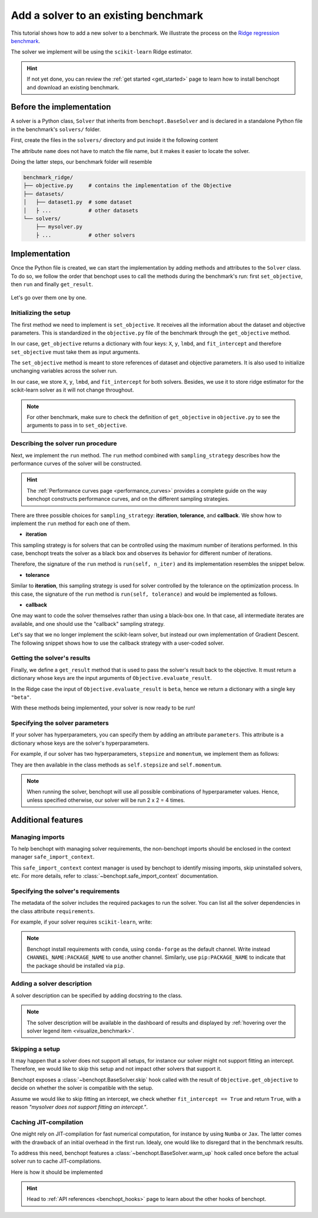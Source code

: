 .. _add_solver:

Add a solver to an existing benchmark
=====================================

This tutorial shows how to add a new solver to a benchmark.
We illustrate the process on the `Ridge regression benchmark <https://github.com/benchopt/benchmark_ridge>`_.

The solver we implement will be using the ``scikit-learn`` Ridge estimator.

.. Hint::
    If not yet done, you can review the :ref:`get started <get_started>` page to learn how to install benchopt and download an existing benchmark.


Before the implementation
-------------------------

A solver is a Python class, ``Solver`` that inherits from ``benchopt.BaseSolver`` and is declared in a standalone Python file in the benchmark's ``solvers/`` folder.

First, create the files in the ``solvers/`` directory and put inside it the following content

.. tab-set::

    .. tab-item:: custom solver

        .. code-block:: python
            :caption: solvers/mysolver.py

            from benchopt import BaseSolver

            class Solver(BaseSolver):
                name = 'mysolver'


The attribute ``name`` does not have to match the file name, but it makes it easier to locate the solver.

Doing the latter steps, our benchmark folder will resemble

.. code-block:: bash

    benchmark_ridge/
    ├── objective.py     # contains the implementation of the Objective
    ├── datasets/
    │   ├── dataset1.py  # some dataset
    │   ├ ...            # other datasets
    └── solvers/
        ├── mysolver.py
        ├ ...            # other solvers


Implementation
--------------

Once the Python file is created, we can start the implementation by adding methods and attributes to the ``Solver`` class.
To do so, we follow the order that benchopt uses to call the methods during the benchmark's run: first ``set_objective``, then ``run`` and finally ``get_result``.

.. figure:: https://raw.githubusercontent.com/benchopt/communication_materials/master/sharedimages/benchopt_schema_dependency.svg
   :align: center
   :width: 90 %

Let's go over them one by one.

Initializing the setup
~~~~~~~~~~~~~~~~~~~~~~

The first method we need to implement is ``set_objective``.
It receives all the information about the dataset and objective parameters.
This is standardized in the ``objective.py`` file of the benchmark through the ``get_objective`` method.

In our case, ``get_objective`` returns a dictionary with four keys: ``X``, ``y``, ``lmbd``, and ``fit_intercept`` and therefore ``set_objective`` must take them as input arguments.

.. code-block:: python
    :caption: objective.py

    from benchopt import BaseObjective

    class Objective(BaseObjective):
        name = "Ridge Regression"
        ...
        def get_objective(self):
            return dict(
                X=self.X, y=self.y,
                lmbd=self.lmbd,
                fit_intercept=self.fit_intercept
            )
        ...

The ``set_objective`` method is meant to store references of dataset and objective parameters.
It is also used to initialize unchanging variables across the solver run.

In our case, we store ``X``, ``y``, ``lmbd``, and ``fit_intercept`` for both solvers.
Besides, we use it to store ridge estimator for the scikit-learn solver as it will not change throughout.


.. tab-set::

    .. tab-item:: custom solver

        .. code-block:: python
            :caption: solvers/mysolver.py

            class Solver(BaseSolver):
                ...
                def set_objective(self, X, y, lmbd, fit_intercept):
                    # store any info needed to run the solver as class attribute.
                    self.X, self.y = X, y
                    self.lmbd = lmbd
                    self.fit_intercept = fit_intercept

                    # declare anything that will be used to run your solver
                ...

    .. tab-item:: scikit-learn

        .. code-block:: python
            :caption: solvers/sklearn.py

            class Solver(BaseSolver):
                ...
                def set_objective(self, X, y, lmbd, fit_intercept):
                    # store any info needed to run the solver as class attribute.
                    self.X, self.y = X, y
                    self.lmbd = lmbd
                    self.fit_intercept = fit_intercept

                    # declare anything that will be used to run your solver
                    self.model = sklearn.linear_model.Ridge(
                        alpha=lmbd, fit_intercept=fit_intercept)
                ...

.. note::
    For other benchmark, make sure to check the definition of ``get_objective`` in ``objective.py`` to see the arguments to pass in to ``set_objective``.

Describing the solver run procedure
~~~~~~~~~~~~~~~~~~~~~~~~~~~~~~~~~~~

Next, we implement the ``run`` method.
The ``run`` method combined with ``sampling_strategy`` describes how the performance curves of the solver will be constructed.

.. hint::

    The :ref:`Performance curves page <performance_curves>` provides a complete guide on the way benchopt constructs performance curves, and on the different sampling strategies.

There are three possible choices for ``sampling_strategy``: **iteration**, **tolerance**, and **callback**.
We show how to implement the ``run`` method for each one of them.

- **iteration**

This sampling strategy is for solvers that can be controlled using the maximum number of iterations performed.
In this case, benchopt treats the solver as a black box and observes its behavior for different number of iterations.

Therefore, the signature of the ``run`` method is ``run(self, n_iter)`` and its implementation resembles the snippet below.

.. code-block:: python
    :caption: solvers/mysolver.py

    class Solver(BaseSolver):
        ...
        sampling_strategy = 'iteration'
        ...

        def run(self, n_iter):
            self.model.max_iter = n_iter # configure sklearn to run for n_iter
            self.model.tol = 0  # make sure sklearn goes until n_iter
            self.model.fit(self.X, self.y)

            # store reference to the solution
            self.beta = self.model.coef_
        ...

- **tolerance**

Similar to **iteration**, this sampling strategy is used for solver controlled by the tolerance on the optimization process.
In this case, the signature of the ``run`` method is ``run(self, tolerance)`` and would be implemented as follows.

.. code-block:: python
    :caption: solvers/mysolver.py

    class Solver(BaseSolver):
        ...
        sampling_strategy = 'tolerance'
        ...

        def run(self, tolerance):
            self.model.tol = tolerance
            self.model.max_iter = int(1e12) # configure sklearn to run until tol is reached
            self.model.fit(self.X, self.y)

            # store reference to the solution
            self.beta = beta
        ...

- **callback**

One may want to code the solver themselves rather than using a black-box one.
In that case, all intermediate iterates are available, and one should use the "callback" sampling strategy.

Let's say that we no longer implement the scikit-learn solver, but instead our own implementation of  Gradient Descent.
The following snippet shows how to use the callback strategy with a user-coded solver.

.. code-block:: python
    :caption: solvers/mysolver.py

    class Solver(BaseSolver):
        ...
        sampling_strategy = 'callback'
        ...

        def run(self, callback):

            while callback():
                # do one iteration of the solver here:
                TODO XXX code GD here
                beta = ...

            # at the end of while loop, store reference to the solution
            self.beta = beta
        ...


Getting the solver's results
~~~~~~~~~~~~~~~~~~~~~~~~~~~~

Finally, we define a ``get_result`` method that is used to pass the solver's result back to the objective.
It must return a dictionary whose keys are the input arguments of ``Objective.evaluate_result``.

In the Ridge case the input of ``Objective.evaluate_result`` is ``beta``, hence we return a dictionary with a single key ``"beta"``.

.. code-block:: python
    :caption: solvers/mysolver.py

    class Solver(BaseSolver):
        ...
        def get_result(self):
            return {'beta': self.beta}
        ...


With these methods being implemented, your solver is now ready to be run!


Specifying the solver parameters
~~~~~~~~~~~~~~~~~~~~~~~~~~~~~~~~

If your solver has hyperparameters, you can specify them by adding an attribute ``parameters``.
This attribute is a dictionary whose keys are the solver's hyperparameters.

For example, if our solver has two hyperparameters, ``stepsize`` and ``momentum``, we implement them as follows:

.. code-block:: python
    :caption: solvers/mysolver.py

    class Solver(BaseSolver):
        name = "mysolver"

        parameters = {
            'stepsize': [0.1, 0.5],
            'momentum': [0.9, 0.95],
        }
        ...

They are then available in the class methods as ``self.stepsize`` and ``self.momentum``.

.. note::
    When running the solver, benchopt will use all possible combinations of hyperparameter values.
    Hence, unless specified otherwise, our solver will be run 2 x 2 = 4 times.



Additional features
-------------------

Managing imports
~~~~~~~~~~~~~~~~

To help benchopt with managing solver requirements, the non-benchopt imports should be enclosed in the context manager ``safe_import_context``.

.. code-block:: python
    :caption: solvers/mysolver.py

    from benchopt import BaseSolver, safe_import_context

    with safe_import_context() as import_ctx:
        import numpy as np
        # all your other import should go here

    class Solver(BaseSolver):
        name = 'mysolver'
        ...

This ``safe_import_context`` context manager is used by benchopt to identify missing imports, skip uninstalled solvers, etc.
For more details, refer to :class:`~benchopt.safe_import_context` documentation.


Specifying the solver's requirements
~~~~~~~~~~~~~~~~~~~~~~~~~~~~~~~~~~~~

The metadata of the solver includes the required packages to run the solver.
You can list all the solver dependencies in the class attribute ``requirements``.

For example, if your solver requires ``scikit-learn``, write:

.. code-block:: python
    :caption: solvers/mysolver.py

    class Solver(BaseSolver):
        ...
        requirements = ['scikit-learn']
        ...

.. note::

    Benchopt install requirements with ``conda``, using ``conda-forge`` as the default channel.
    Write instead ``CHANNEL_NAME:PACKAGE_NAME`` to use another channel.
    Similarly, use ``pip:PACKAGE_NAME`` to indicate that the package should be installed via ``pip``.


Adding a solver description
~~~~~~~~~~~~~~~~~~~~~~~~~~~

A solver description can be specified by adding docstring to the class.

.. code-block:: python
    :caption: solvers/mysolver.py

    class Solver(BaseSolver):
        """A description of mysolver.

        For example, a bibliographic reference.
        """
        ...

.. note::

    The solver description will be available in the dashboard of results and displayed by :ref:`hovering over the solver legend item <visualize_benchmark>`.


Skipping a setup
~~~~~~~~~~~~~~~~

It may happen that a solver does not support all setups, for instance our solver might not support fitting an intercept.
Therefore, we would like to skip this setup and not impact other solvers that support it.

Benchopt exposes a :class:`~benchopt.BaseSolver.skip` hook called with the result of ``Objective.get_objective`` to decide on whether the solver is compatible with the setup.

Assume we would like to skip fitting an intercept, we check whether ``fit_intercept == True`` and return ``True``, with a reason *"mysolver does not support fitting an intercept."*.

.. code-block:: python
    :caption: solvers/mysolver.py

    class Solver(BaseSolver):
        ...
        def skip(self, X, y, lmbd, fit_intercept):
            if fit_intercept == True:
                return True, "mysolver does not support fitting an intercept."
            else:
                return False, ""
        ...


Caching JIT-compilation
~~~~~~~~~~~~~~~~~~~~~~~

One might rely on JIT-compilation for fast numerical computation, for instance by using ``Numba`` or ``Jax``.
The latter comes with the drawback of an initial overhead in the first run.
Idealy, one would like to disregard that in the benchmark results.

To address this need, benchopt features a :class:`~benchopt.BaseSolver.warm_up`
hook called once before the actual solver run to cache JIT-compilations.

Here is how it should be implemented

.. code-block:: python
    :caption: solvers/mysolver.py

    class Solver(BaseSolver):
        ...
        def warm_up(self):
            # execute the solver for one iteration
        ...

.. hint::

    Head to :ref:`API references <benchopt_hooks>` page to learn about
    the other hooks of benchopt.
